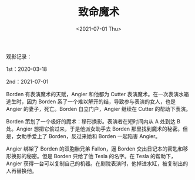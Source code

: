 #+TITLE: 致命魔术
#+DATE: <2021-07-01 Thu>
#+HUGO_TAGS: 电影

观影记录：

1st：2020-03-18

2nd：2021-07-01

Borden 有表演魔术的天赋，Angier 和他都为 Cutter
表演魔术。在一次表演水箱逃生时，因为 Borden
系了一个难以解开的结，导致参与表演的女人，也是 Angier
的妻子，死亡。Borden 自立门户，Angier 继续在 Cutter 的帮助下表演。

Borden 策划了一个极好的魔术：移形换影。表演者在短时间内从 A 处到达 B
处。Angier 想把它偷过来，于是他派女助手去 Borden
那里找到魔术的秘密。但是，女助手爱上了 Borden，反过来她和 Borden
一起陷害 Angier。

Angier 绑架了 Borden 的双胞胎兄弟 Fallon，逼 Borden
交出日记本的密匙和移形换影的秘密。但是 Borden 只给了他 Tesla 的名字。在
Tesla 的帮助下，Angier
获得一台可以复制自己的机器。在剧院表演时，他掉进水缸，被复制出的人再替换他。
